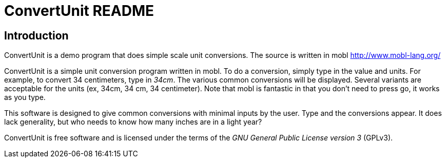 ConvertUnit README
==================
:description: ConvertUnit is a demo program that does simple scale +
              unit conversions.  The source is written in mobl +
              http://www.mobl-lang.org/

Introduction
------------
{description}

ConvertUnit is a simple unit conversion program written in mobl.
To do a conversion, simply type in the value and units.  For example,
to convert 34 centimeters, type in '34cm'.  The various common conversions
will be displayed.  Several variants are acceptable for the units (ex, 
34cm, 34 cm, 34 centimeter).  Note that mobl is fantastic in that you
don't need to press go, it works as you type.

This software is designed to give common conversions with minimal inputs
by the user.  Type and the conversions appear.  It does lack generality,
but who needs to know how many inches are in a light year?

ConvertUnit is free software and is licensed under the terms of the 'GNU
General Public License version 3' (GPLv3).

